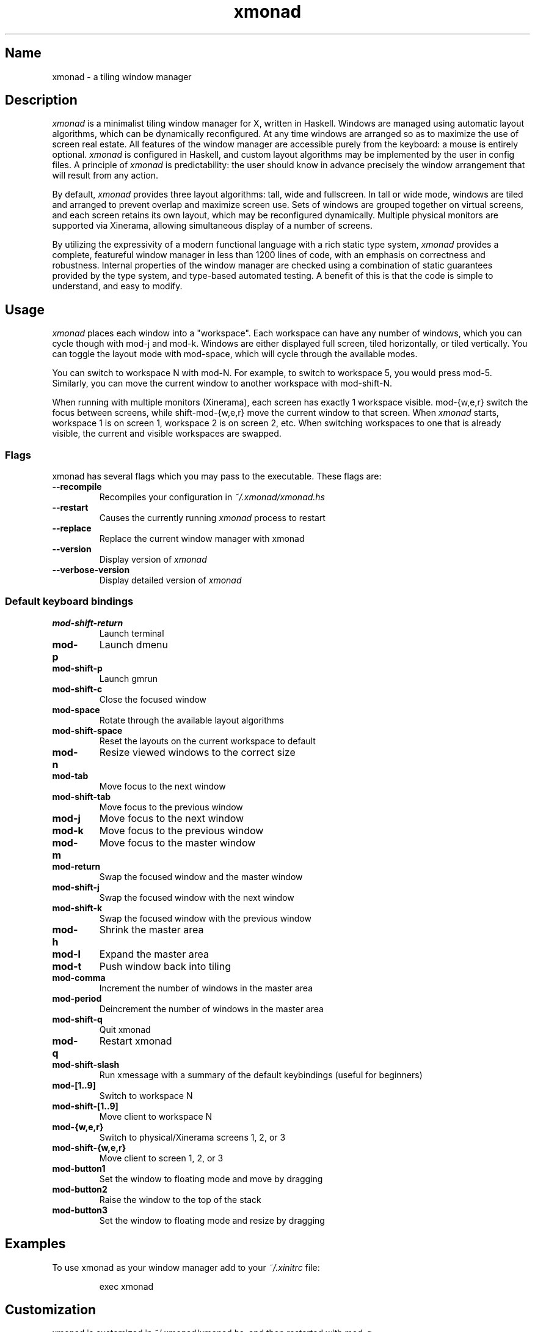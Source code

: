 .TH xmonad 1 "31 December 2012" xmonad-0.12 "xmonad manual".TH "" "" "" "" ""
.SH Name
.PP
xmonad \- a tiling window manager
.SH Description
.PP
\f[I]xmonad\f[] is a minimalist tiling window manager for X, written in
Haskell.
Windows are managed using automatic layout algorithms, which can be
dynamically reconfigured.
At any time windows are arranged so as to maximize the use of screen
real estate.
All features of the window manager are accessible purely from the
keyboard: a mouse is entirely optional.
\f[I]xmonad\f[] is configured in Haskell, and custom layout algorithms
may be implemented by the user in config files.
A principle of \f[I]xmonad\f[] is predictability: the user should know
in advance precisely the window arrangement that will result from any
action.
.PP
By default, \f[I]xmonad\f[] provides three layout algorithms: tall, wide
and fullscreen.
In tall or wide mode, windows are tiled and arranged to prevent overlap
and maximize screen use.
Sets of windows are grouped together on virtual screens, and each screen
retains its own layout, which may be reconfigured dynamically.
Multiple physical monitors are supported via Xinerama, allowing
simultaneous display of a number of screens.
.PP
By utilizing the expressivity of a modern functional language with a
rich static type system, \f[I]xmonad\f[] provides a complete, featureful
window manager in less than 1200 lines of code, with an emphasis on
correctness and robustness.
Internal properties of the window manager are checked using a
combination of static guarantees provided by the type system, and
type\-based automated testing.
A benefit of this is that the code is simple to understand, and easy to
modify.
.SH Usage
.PP
\f[I]xmonad\f[] places each window into a "workspace".
Each workspace can have any number of windows, which you can cycle
though with mod\-j and mod\-k.
Windows are either displayed full screen, tiled horizontally, or tiled
vertically.
You can toggle the layout mode with mod\-space, which will cycle through
the available modes.
.PP
You can switch to workspace N with mod\-N.
For example, to switch to workspace 5, you would press mod\-5.
Similarly, you can move the current window to another workspace with
mod\-shift\-N.
.PP
When running with multiple monitors (Xinerama), each screen has exactly
1 workspace visible.
mod\-{w,e,r} switch the focus between screens, while shift\-mod\-{w,e,r}
move the current window to that screen.
When \f[I]xmonad\f[] starts, workspace 1 is on screen 1, workspace 2 is
on screen 2, etc.
When switching workspaces to one that is already visible, the current
and visible workspaces are swapped.
.SS Flags
.PP
xmonad has several flags which you may pass to the executable.
These flags are:
.TP
.B \-\-recompile
Recompiles your configuration in \f[I]~/.xmonad/xmonad.hs\f[]
.RS
.RE
.TP
.B \-\-restart
Causes the currently running \f[I]xmonad\f[] process to restart
.RS
.RE
.TP
.B \-\-replace
Replace the current window manager with xmonad
.RS
.RE
.TP
.B \-\-version
Display version of \f[I]xmonad\f[]
.RS
.RE
.TP
.B \-\-verbose\-version
Display detailed version of \f[I]xmonad\f[]
.RS
.RE
.SS Default keyboard bindings
.TP
.B mod\-shift\-return
Launch terminal
.RS
.RE
.TP
.B mod\-p
Launch dmenu
.RS
.RE
.TP
.B mod\-shift\-p
Launch gmrun
.RS
.RE
.TP
.B mod\-shift\-c
Close the focused window
.RS
.RE
.TP
.B mod\-space
Rotate through the available layout algorithms
.RS
.RE
.TP
.B mod\-shift\-space
Reset the layouts on the current workspace to default
.RS
.RE
.TP
.B mod\-n
Resize viewed windows to the correct size
.RS
.RE
.TP
.B mod\-tab
Move focus to the next window
.RS
.RE
.TP
.B mod\-shift\-tab
Move focus to the previous window
.RS
.RE
.TP
.B mod\-j
Move focus to the next window
.RS
.RE
.TP
.B mod\-k
Move focus to the previous window
.RS
.RE
.TP
.B mod\-m
Move focus to the master window
.RS
.RE
.TP
.B mod\-return
Swap the focused window and the master window
.RS
.RE
.TP
.B mod\-shift\-j
Swap the focused window with the next window
.RS
.RE
.TP
.B mod\-shift\-k
Swap the focused window with the previous window
.RS
.RE
.TP
.B mod\-h
Shrink the master area
.RS
.RE
.TP
.B mod\-l
Expand the master area
.RS
.RE
.TP
.B mod\-t
Push window back into tiling
.RS
.RE
.TP
.B mod\-comma
Increment the number of windows in the master area
.RS
.RE
.TP
.B mod\-period
Deincrement the number of windows in the master area
.RS
.RE
.TP
.B mod\-shift\-q
Quit xmonad
.RS
.RE
.TP
.B mod\-q
Restart xmonad
.RS
.RE
.TP
.B mod\-shift\-slash
Run xmessage with a summary of the default keybindings (useful for
beginners)
.RS
.RE
.TP
.B mod\-[1..9]
Switch to workspace N
.RS
.RE
.TP
.B mod\-shift\-[1..9]
Move client to workspace N
.RS
.RE
.TP
.B mod\-{w,e,r}
Switch to physical/Xinerama screens 1, 2, or 3
.RS
.RE
.TP
.B mod\-shift\-{w,e,r}
Move client to screen 1, 2, or 3
.RS
.RE
.TP
.B mod\-button1
Set the window to floating mode and move by dragging
.RS
.RE
.TP
.B mod\-button2
Raise the window to the top of the stack
.RS
.RE
.TP
.B mod\-button3
Set the window to floating mode and resize by dragging
.RS
.RE
.SH Examples
.PP
To use xmonad as your window manager add to your \f[I]~/.xinitrc\f[]
file:
.RS
.PP
exec xmonad
.RE
.SH Customization
.PP
xmonad is customized in ~/.xmonad/xmonad.hs, and then restarted with
mod\-q.
.PP
You can find many extensions to the core feature set in the xmonad\-
contrib package, available through your package manager or from
xmonad.org (http://xmonad.org).
.SS Modular Configuration
.PP
As of \f[I]xmonad\-0.9\f[], any additional Haskell modules may be placed
in \f[I]~/.xmonad/lib/\f[] are available in GHC\[aq]s searchpath.
Hierarchical modules are supported: for example, the file
\f[I]~/.xmonad/lib/XMonad/Stack/MyAdditions.hs\f[] could contain:
.IP
.nf
\f[C]
module\ XMonad.Stack.MyAdditions\ (function1)\ where
\ \ function1\ =\ error\ "function1:\ Not\ implemented\ yet!"
\f[]
.fi
.PP
Your xmonad.hs may then import XMonad.Stack.MyAdditions as if that
module was contained within xmonad or xmonad\-contrib.
.SH Bugs
.PP
Probably.
If you find any, please report them to the
bugtracker (http://code.google.com/p/xmonad/issues/list)
